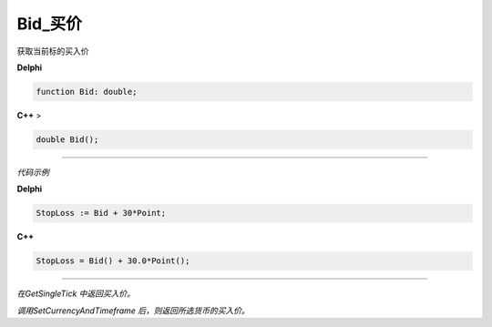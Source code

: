 Bid_买价
=============================================


获取当前标的买入价


**Delphi**

.. code:: delphi

	function Bid: double;
	
**C++** >

.. code:: cpp

	double Bid();


------------


*代码示例*


**Delphi**

.. code:: delphi

	StopLoss := Bid + 30*Point;




**C++**

.. code:: cpp

	StopLoss = Bid() + 30.0*Point();


------------


*在GetSingleTick 中返回买入价。*

*调用SetCurrencyAndTimeframe 后，则返回所选货币的买入价。*





